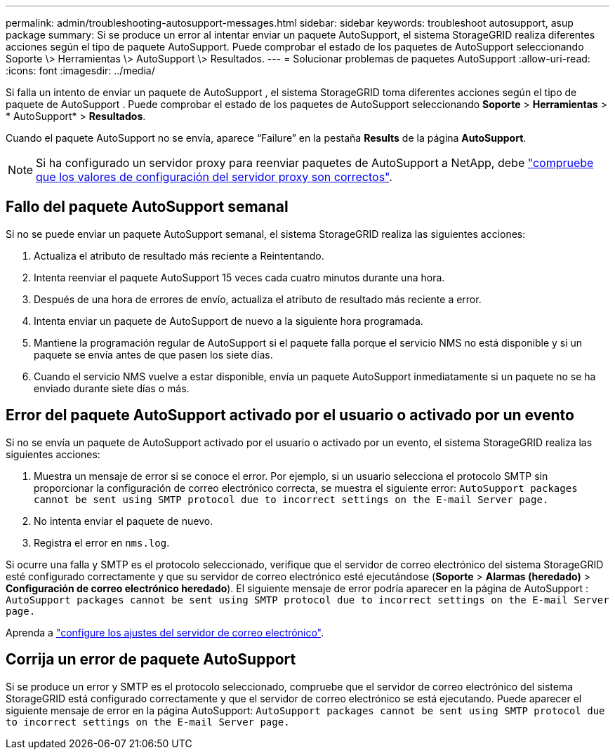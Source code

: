 ---
permalink: admin/troubleshooting-autosupport-messages.html 
sidebar: sidebar 
keywords: troubleshoot autosupport, asup package 
summary: Si se produce un error al intentar enviar un paquete AutoSupport, el sistema StorageGRID realiza diferentes acciones según el tipo de paquete AutoSupport. Puede comprobar el estado de los paquetes de AutoSupport seleccionando Soporte \> Herramientas \> AutoSupport \> Resultados. 
---
= Solucionar problemas de paquetes AutoSupport
:allow-uri-read: 
:icons: font
:imagesdir: ../media/


[role="lead"]
Si falla un intento de enviar un paquete de AutoSupport , el sistema StorageGRID toma diferentes acciones según el tipo de paquete de AutoSupport .  Puede comprobar el estado de los paquetes de AutoSupport seleccionando *Soporte* > *Herramientas* > * AutoSupport* > *Resultados*.

Cuando el paquete AutoSupport no se envía, aparece “Failure” en la pestaña *Results* de la página *AutoSupport*.


NOTE: Si ha configurado un servidor proxy para reenviar paquetes de AutoSupport a NetApp, debe link:configuring-admin-proxy-settings.html["compruebe que los valores de configuración del servidor proxy son correctos"].



== Fallo del paquete AutoSupport semanal

Si no se puede enviar un paquete AutoSupport semanal, el sistema StorageGRID realiza las siguientes acciones:

. Actualiza el atributo de resultado más reciente a Reintentando.
. Intenta reenviar el paquete AutoSupport 15 veces cada cuatro minutos durante una hora.
. Después de una hora de errores de envío, actualiza el atributo de resultado más reciente a error.
. Intenta enviar un paquete de AutoSupport de nuevo a la siguiente hora programada.
. Mantiene la programación regular de AutoSupport si el paquete falla porque el servicio NMS no está disponible y si un paquete se envía antes de que pasen los siete días.
. Cuando el servicio NMS vuelve a estar disponible, envía un paquete AutoSupport inmediatamente si un paquete no se ha enviado durante siete días o más.




== Error del paquete AutoSupport activado por el usuario o activado por un evento

Si no se envía un paquete de AutoSupport activado por el usuario o activado por un evento, el sistema StorageGRID realiza las siguientes acciones:

. Muestra un mensaje de error si se conoce el error. Por ejemplo, si un usuario selecciona el protocolo SMTP sin proporcionar la configuración de correo electrónico correcta, se muestra el siguiente error: `AutoSupport packages cannot be sent using SMTP protocol due to incorrect settings on the E-mail Server page.`
. No intenta enviar el paquete de nuevo.
. Registra el error en `nms.log`.


Si ocurre una falla y SMTP es el protocolo seleccionado, verifique que el servidor de correo electrónico del sistema StorageGRID esté configurado correctamente y que su servidor de correo electrónico esté ejecutándose (*Soporte* > *Alarmas (heredado)* > *Configuración de correo electrónico heredado*).  El siguiente mensaje de error podría aparecer en la página de AutoSupport : `AutoSupport packages cannot be sent using SMTP protocol due to incorrect settings on the E-mail Server page.`

Aprenda a link:../monitor/email-alert-notifications.html["configure los ajustes del servidor de correo electrónico"].



== Corrija un error de paquete AutoSupport

Si se produce un error y SMTP es el protocolo seleccionado, compruebe que el servidor de correo electrónico del sistema StorageGRID está configurado correctamente y que el servidor de correo electrónico se está ejecutando. Puede aparecer el siguiente mensaje de error en la página AutoSupport: `AutoSupport packages cannot be sent using SMTP protocol due to incorrect settings on the E-mail Server page.`
